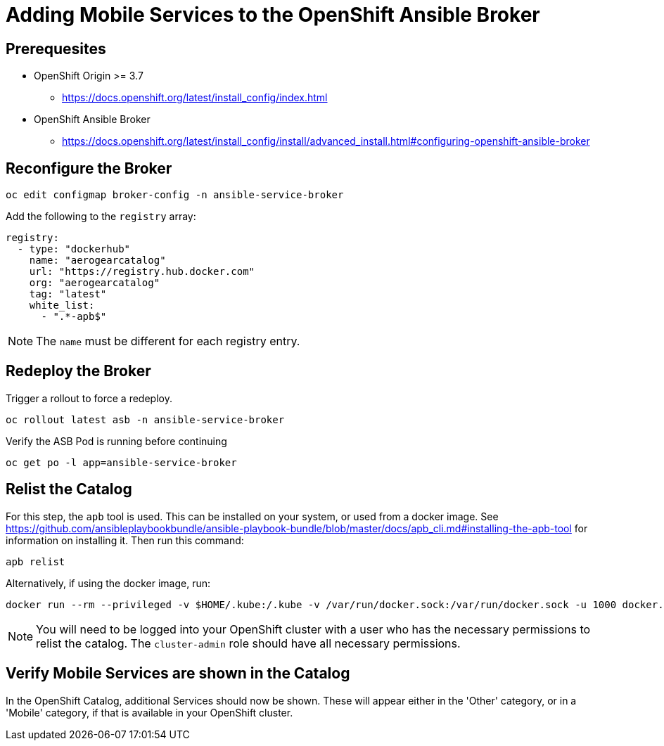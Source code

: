 = Adding Mobile Services to the OpenShift Ansible Broker

== Prerequesites

* OpenShift Origin >= 3.7
** https://docs.openshift.org/latest/install_config/index.html
* OpenShift Ansible Broker
** https://docs.openshift.org/latest/install_config/install/advanced_install.html#configuring-openshift-ansible-broker

== Reconfigure the Broker

[source,bash]
----
oc edit configmap broker-config -n ansible-service-broker
----

Add the following to the `registry` array:

[source,yaml]
----
registry:
  - type: "dockerhub"
    name: "aerogearcatalog"
    url: "https://registry.hub.docker.com"
    org: "aerogearcatalog"
    tag: "latest"
    white_list:
      - ".*-apb$"
----

NOTE: The `name` must be different for each registry entry.

== Redeploy the Broker

Trigger a rollout to force a redeploy.

[source,bash]
----
oc rollout latest asb -n ansible-service-broker
----

Verify the ASB Pod is running before continuing

[source,bash]
----
oc get po -l app=ansible-service-broker
----

== Relist the Catalog

For this step, the `apb` tool is used. This can be installed on your system, or used from a docker image.
See https://github.com/ansibleplaybookbundle/ansible-playbook-bundle/blob/master/docs/apb_cli.md#installing-the-apb-tool for information on installing it.
Then run this command:

[source,bash]
----
apb relist
----

Alternatively, if using the docker image, run:

[source,bash]
----
docker run --rm --privileged -v $HOME/.kube:/.kube -v /var/run/docker.sock:/var/run/docker.sock -u 1000 docker.io/ansibleplaybookbundle/apb-tools:latest relist
----

NOTE: You will need to be logged into your OpenShift cluster with a user who has the necessary permissions to relist the catalog. The `cluster-admin` role should have all necessary permissions.

== Verify Mobile Services are shown in the Catalog

In the OpenShift Catalog, additional Services should now be shown. These will appear either in the 'Other' category, or in a 'Mobile' category, if that is available in your OpenShift cluster.


